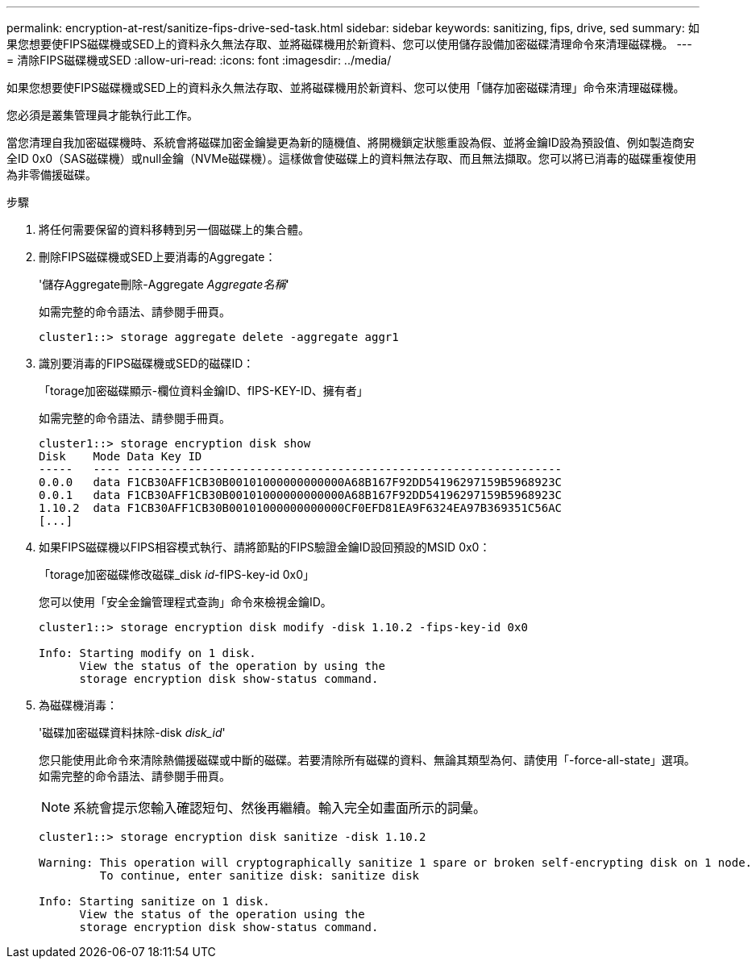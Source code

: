 ---
permalink: encryption-at-rest/sanitize-fips-drive-sed-task.html 
sidebar: sidebar 
keywords: sanitizing, fips, drive, sed 
summary: 如果您想要使FIPS磁碟機或SED上的資料永久無法存取、並將磁碟機用於新資料、您可以使用儲存設備加密磁碟清理命令來清理磁碟機。 
---
= 清除FIPS磁碟機或SED
:allow-uri-read: 
:icons: font
:imagesdir: ../media/


[role="lead"]
如果您想要使FIPS磁碟機或SED上的資料永久無法存取、並將磁碟機用於新資料、您可以使用「儲存加密磁碟清理」命令來清理磁碟機。

您必須是叢集管理員才能執行此工作。

當您清理自我加密磁碟機時、系統會將磁碟加密金鑰變更為新的隨機值、將開機鎖定狀態重設為假、並將金鑰ID設為預設值、例如製造商安全ID 0x0（SAS磁碟機）或null金鑰（NVMe磁碟機）。這樣做會使磁碟上的資料無法存取、而且無法擷取。您可以將已消毒的磁碟重複使用為非零備援磁碟。

.步驟
. 將任何需要保留的資料移轉到另一個磁碟上的集合體。
. 刪除FIPS磁碟機或SED上要消毒的Aggregate：
+
'儲存Aggregate刪除-Aggregate _Aggregate名稱_'

+
如需完整的命令語法、請參閱手冊頁。

+
[listing]
----
cluster1::> storage aggregate delete -aggregate aggr1
----
. 識別要消毒的FIPS磁碟機或SED的磁碟ID：
+
「torage加密磁碟顯示-欄位資料金鑰ID、fIPS-KEY-ID、擁有者」

+
如需完整的命令語法、請參閱手冊頁。

+
[listing]
----
cluster1::> storage encryption disk show
Disk    Mode Data Key ID
-----   ---- ----------------------------------------------------------------
0.0.0   data F1CB30AFF1CB30B00101000000000000A68B167F92DD54196297159B5968923C
0.0.1   data F1CB30AFF1CB30B00101000000000000A68B167F92DD54196297159B5968923C
1.10.2  data F1CB30AFF1CB30B00101000000000000CF0EFD81EA9F6324EA97B369351C56AC
[...]
----
. 如果FIPS磁碟機以FIPS相容模式執行、請將節點的FIPS驗證金鑰ID設回預設的MSID 0x0：
+
「torage加密磁碟修改磁碟_disk _id_-fIPS-key-id 0x0」

+
您可以使用「安全金鑰管理程式查詢」命令來檢視金鑰ID。

+
[listing]
----
cluster1::> storage encryption disk modify -disk 1.10.2 -fips-key-id 0x0

Info: Starting modify on 1 disk.
      View the status of the operation by using the
      storage encryption disk show-status command.
----
. 為磁碟機消毒：
+
'磁碟加密磁碟資料抹除-disk _disk_id_'

+
您只能使用此命令來清除熱備援磁碟或中斷的磁碟。若要清除所有磁碟的資料、無論其類型為何、請使用「-force-all-state」選項。如需完整的命令語法、請參閱手冊頁。

+
[NOTE]
====
系統會提示您輸入確認短句、然後再繼續。輸入完全如畫面所示的詞彙。

====
+
[listing]
----
cluster1::> storage encryption disk sanitize -disk 1.10.2

Warning: This operation will cryptographically sanitize 1 spare or broken self-encrypting disk on 1 node.
         To continue, enter sanitize disk: sanitize disk

Info: Starting sanitize on 1 disk.
      View the status of the operation using the
      storage encryption disk show-status command.
----

